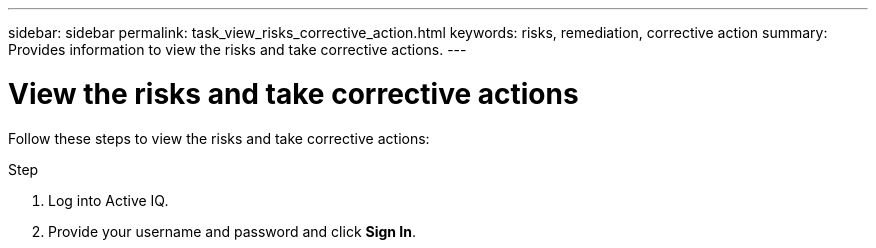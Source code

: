 ---
sidebar: sidebar
permalink: task_view_risks_corrective_action.html
keywords: risks, remediation, corrective action
summary: Provides information to view the risks and take corrective actions.
---

= View the risks and take corrective actions
:toc: macro
:toclevels: 1
:hardbreaks:
:nofooter:
:icons: font
:linkattrs:
:imagesdir: ./media/

[.lead]
Follow these steps to view the risks and take corrective actions:

.Step
. Log into Active IQ.
. Provide your username and password and click *Sign In*.
